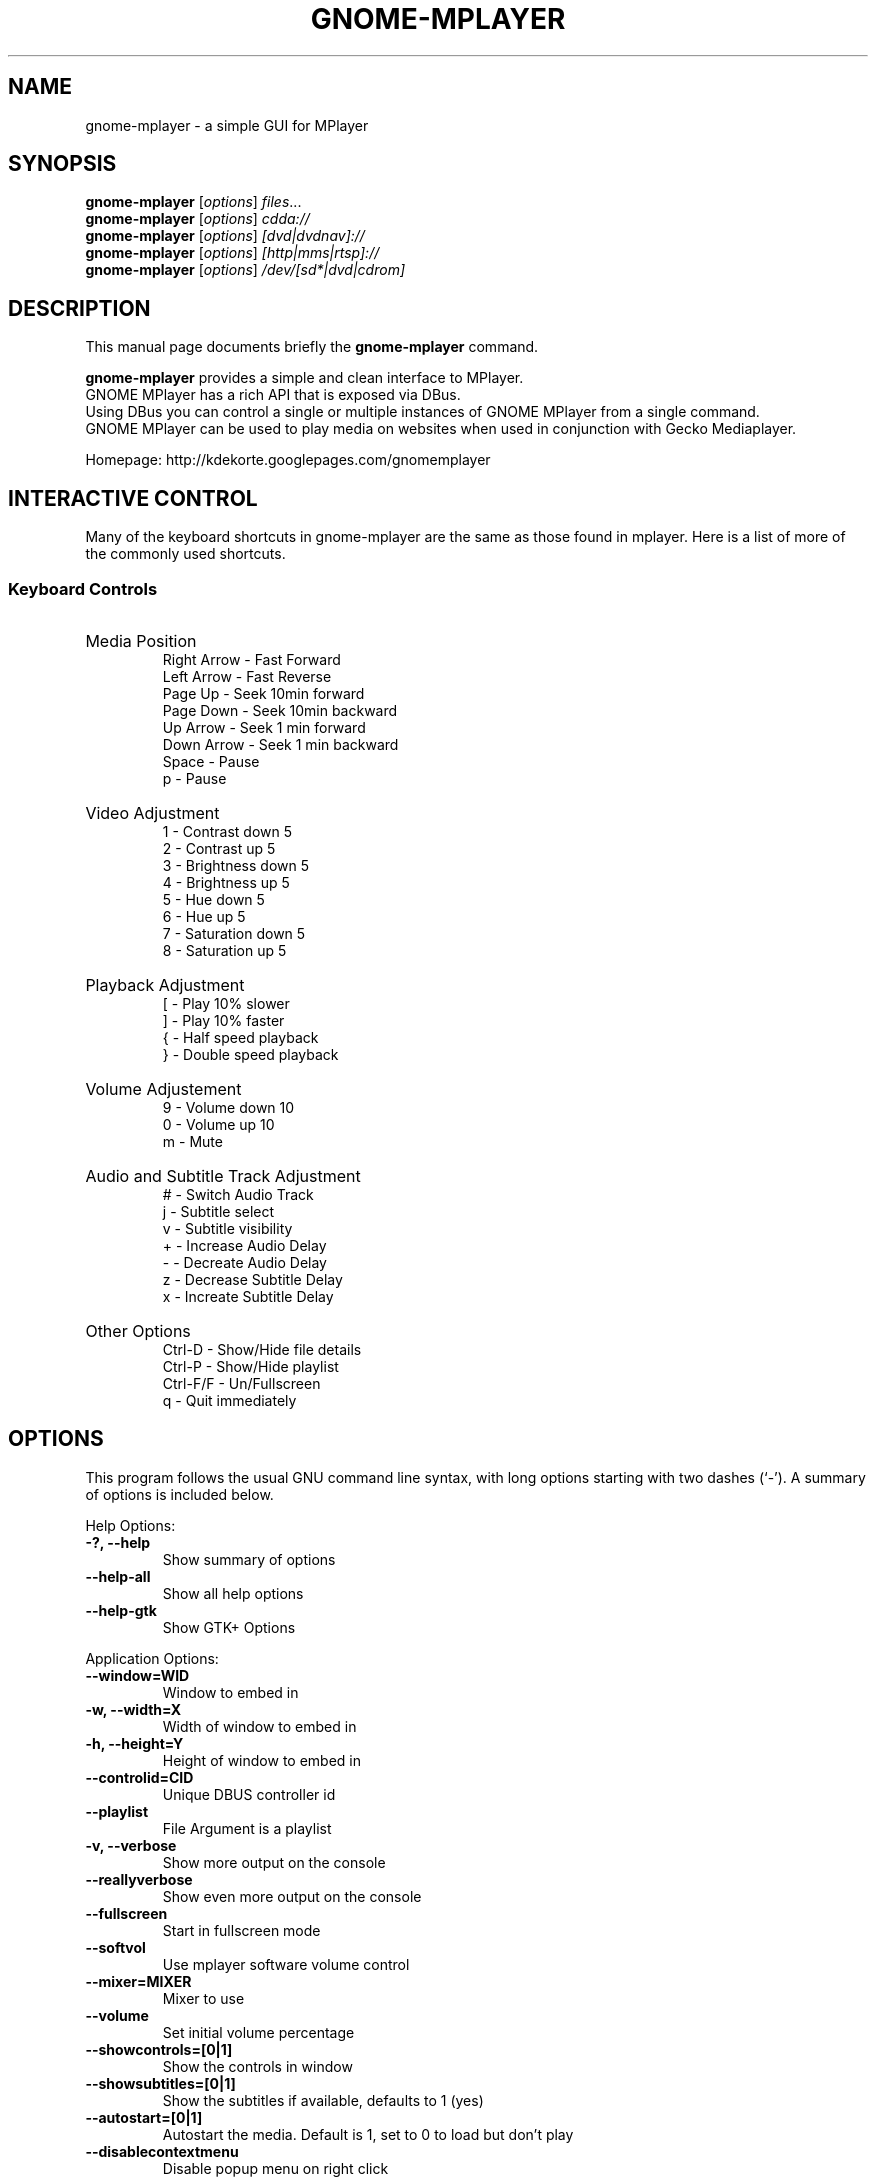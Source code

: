 .\"                                      Hey, EMACS: -*- nroff -*-
.TH GNOME-MPLAYER 1 "June 06, 2009"
.SH NAME
gnome-mplayer \- a simple GUI for MPlayer
.SH SYNOPSIS
.B gnome-mplayer
.RI [ options ] " files" ...
.br
.B gnome-mplayer
.RI [ options ] " cdda://"
.br
.B gnome-mplayer
.RI [ options ] " [dvd|dvdnav]://"
.br
.B gnome-mplayer
.RI [ options ] " [http|mms|rtsp]://"
.br
.B gnome-mplayer
.RI [ options ] " /dev/[sd*|dvd|cdrom]"
.br

.SH DESCRIPTION
This manual page documents briefly the
.B gnome-mplayer
command.
.PP
\fBgnome-mplayer\fP provides a simple and clean interface to MPlayer.
.br
GNOME MPlayer has a rich API that is exposed via DBus. 
.br
Using DBus you can control a single or multiple instances of GNOME MPlayer
from a single command.
.br
GNOME MPlayer can be used to play media on websites when used in conjunction
with Gecko Mediaplayer.
.sp
Homepage: http://kdekorte.googlepages.com/gnomemplayer
.SH INTERACTIVE CONTROL
Many of the keyboard shortcuts in gnome-mplayer are the same as those found in mplayer. Here is
a list of more of the commonly used shortcuts.
.SS 
Keyboard Controls
.HP
Media Position
.br
Right Arrow - Fast Forward 
.br 
Left Arrow - Fast Reverse
.br 
Page Up - Seek 10min forward
.br 
Page Down - Seek 10min backward
.br 
Up Arrow - Seek 1 min forward
.br
Down Arrow - Seek 1 min backward
.br
Space - Pause
.br
p - Pause
.HP
Video Adjustment
.br
1 - Contrast down 5
.br
2 - Contrast up 5
.br
3 - Brightness down 5
.br
4 - Brightness up 5
.br
5 - Hue down 5
.br
6 - Hue up 5
.br
7 - Saturation down 5
.br
8 - Saturation up 5
.HP
Playback Adjustment
.br
[ - Play 10% slower
.br
] - Play 10% faster
.br
{ - Half speed playback
.br
} - Double speed playback
.HP
Volume Adjustement
.br
9 - Volume down 10
.br
0 - Volume up 10
.br
m - Mute
.HP
Audio and Subtitle Track Adjustment
.br
# - Switch Audio Track
.br
j - Subtitle select
.br
v - Subtitle visibility
.br
+ - Increase Audio Delay
.br
- - Decreate Audio Delay
.br
z - Decrease Subtitle Delay
.br
x - Increate Subtitle Delay
.HP
Other Options
.br
Ctrl-D - Show/Hide file details
.br
Ctrl-P - Show/Hide playlist
.br
Ctrl-F/F - Un/Fullscreen
.br
q - Quit immediately

.SH OPTIONS
This program follows the usual GNU command line syntax, with long
options starting with two dashes (`-').
A summary of options is included below.
.PP
Help Options:
.TP
.B \-?, \-\-help
Show summary of options
.TP
.B \-\-help-all
Show all help options
.TP
.B \-\-help-gtk
Show GTK+ Options
.PP
Application Options:
.TP
.B \-\-window=WID
Window to embed in
.TP
.B \-w, \-\-width=X
Width of window to embed in
.TP
.B \-h, \-\-height=Y
Height of window to embed in
.TP
.B \-\-controlid=CID
Unique DBUS controller id
.TP
.B \-\-playlist
File Argument is a playlist
.TP
.B \-v, \-\-verbose
Show more output on the console
.TP
.B \-\-reallyverbose
Show even more output on the console
.TP
.B \-\-fullscreen
Start in fullscreen mode
.TP
.B \-\-softvol
Use mplayer software volume control
.TP
.B \-\-mixer=MIXER
Mixer to use
.TP
.B \-\-volume
Set initial volume percentage
.TP
.B \-\-showcontrols=[0|1]
Show the controls in window
.TP
.B \-\-showsubtitles=[0|1]
Show the subtitles if available, defaults to 1 (yes)
.TP
.B \-\-autostart=[0|1]
Autostart the media. Default is 1, set to 0 to load but don't play
.TP
.B \-\-disablecontextmenu
Disable popup menu on right click
.TP
.B \-\-disablefullscreen
Disable fullscreen options in browser mode
.TP
.B \-\-loop
Play all files on the playlist forever
.TP
.B \-q, \-\-quit_on_complete
Quit application when last file on playlist is played
.TP
.B \-\-random
Play items on playlist in random order
.TP
.B \-\-cache
Set cache size
.TP
.B \-\-forcecache
Force cache usage on streaming sites
.TP
.B \-\-disabledeinterlace
Disable the deinterlace filter
.TP
.B \-\-disableframedrop
Don't skip drawing frames to better keep sync
.TP
.B \-\-disableass
Use the old subtitle rendering system
.TP
.B \-\-disableembeddedfonts
Don't use fonts embedded on matroska files
.TP
.B \-\-vertical
Use Vertical Layout
.TP
.B \-\-showplaylist
Start with playlist open
.TP
.B \-\-showdetails
Start with details visible
.TP
.B \-\-rpname=NAME
Real Player Name
.TP
.B \-\-rpconsole=CONSOLE
Real Player Console ID
.TP
.B \-\-rpcontrols=Control Name,...
Real Player Console Controls
.TP
.B \-\-subtitle=FILENAME
Subtitle file for first media file
.TP
.B \-\-tvdevice=DEVICE
TV device name
.TP
.B \-\-tvdriver=DRIVER
TV driver name (v4l|v4l2)
.TP
.B \-\-tvinput=INPUT
TV input name
.TP
.B \-\-tvwidth=WIDTH
Width of TV input
.TP
.B \-\-tvheight=HEIGHT
Height of TV input
.TP
.B \-\-tvfps=FPS
Frames per second from TV input
.TP
.B \-\-single_instance
Only allow one instance
.TP
.B \-\-replace_and_play
Put single instance mode into replace and play mode
.TP
.B \-\-large_buttons
show interface with bigger icons, useful for touchscreens
.TP
.B \-\-always_hide_after_timeout
control bar will always slide away, useful for small screens
.TP
.B \-\-new_instance
Ignore single instance preference for this instance
.TP
.B \-\-keep_on_top
Keep window on top
.TP
.B \-\-disable_cover_art_fetch
Don't fetch new cover art images
.TP
.B \-\-display=DISPLAY
X display to use
.br
.SH AUTHOR
gnome-mplayer was written by Kevin DeKorte <kdekorte@gmail.com>.
